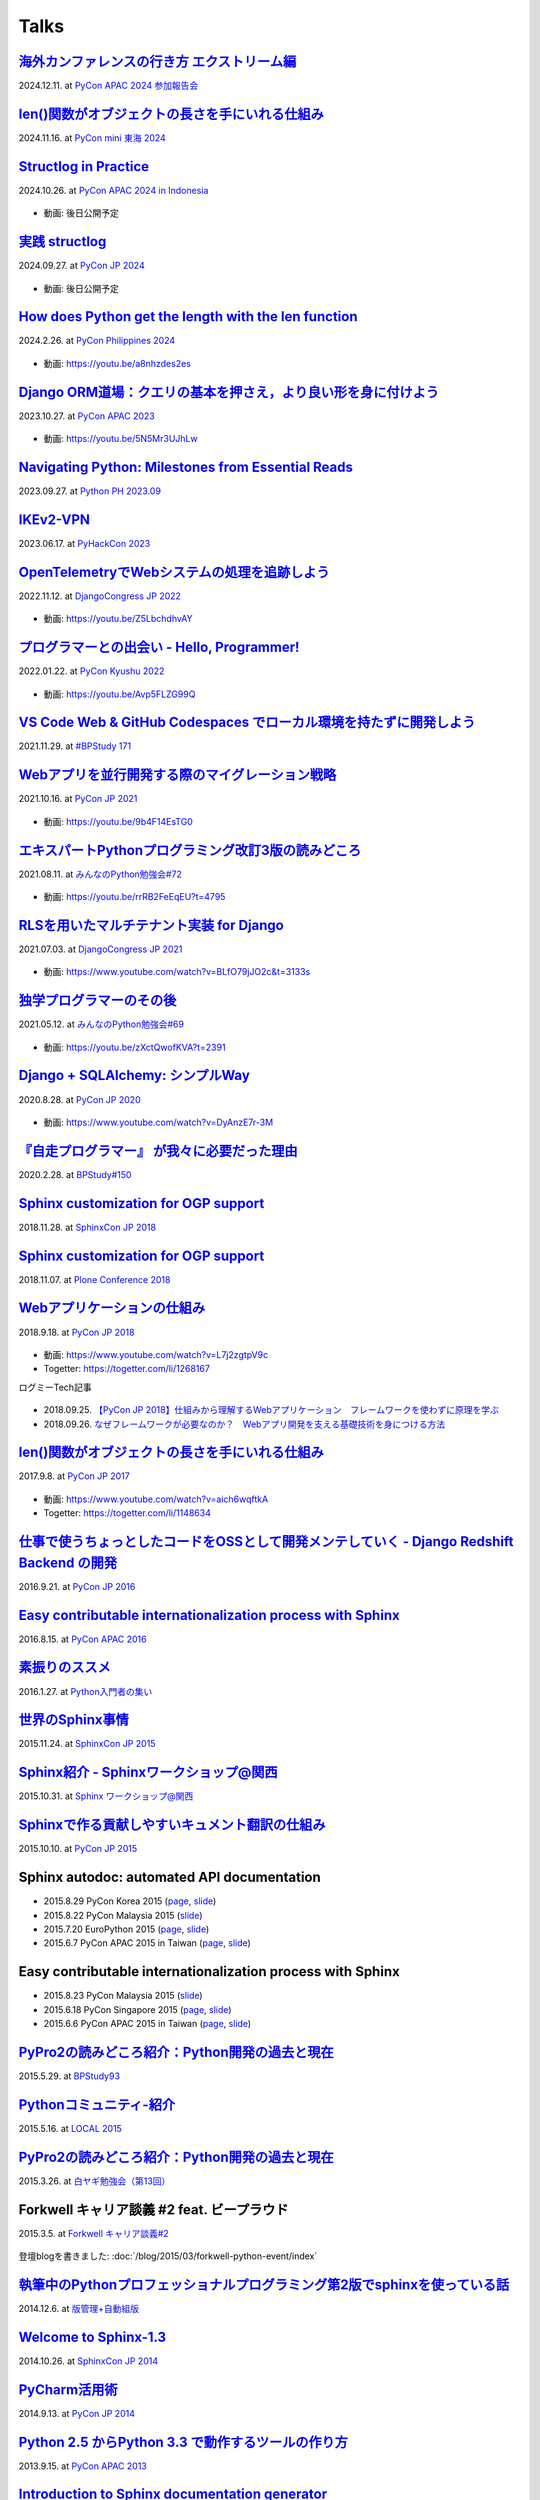 =====
Talks
=====

`海外カンファレンスの行き方 エクストリーム編`__
==================================================
2024.12.11. at `PyCon APAC 2024 参加報告会`__

.. __: https://docs.google.com/presentation/d/e/2PACX-1vSJhLpF4FRbUgtSx-ruMew9A3zlecO37vVPuMlE3wUq2wcvwuZF-FxMtJfBlZR5ILakOv6X2C2yyeXR/pub
.. __: https://churadata.connpass.com/event/333786/

  .. raw:: html

    <iframe src="https://docs.google.com/presentation/d/e/2PACX-1vSJhLpF4FRbUgtSx-ruMew9A3zlecO37vVPuMlE3wUq2wcvwuZF-FxMtJfBlZR5ILakOv6X2C2yyeXR/embed?start=false&loop=false&delayms=3000" frameborder="0" width="480" height="299" allowfullscreen="true" mozallowfullscreen="true" webkitallowfullscreen="true"></iframe>


`len()関数がオブジェクトの長さを手にいれる仕組み`__
====================================================
2024.11.16. at `PyCon mini 東海 2024`__

.. __: https://docs.google.com/presentation/d/19P5E-Zr0dnE_RcZzpUzunPaVmhwG8He_/edit
.. __: https://tokai.pycon.jp/2024/

  .. raw:: html

    <iframe src="https://docs.google.com/presentation/d/e/2PACX-1vSAuhRXpGiY4cJ1CaMnAGu1A1b1li7ljZuWoi_gN-pTTAF2xxkEzCNRi5zI9VEzxQ/embed?start=false&loop=false&delayms=3000" frameborder="0" width="480" height="389" allowfullscreen="true" mozallowfullscreen="true" webkitallowfullscreen="true"></iframe>

`Structlog in Practice`__
============================
2024.10.26. at `PyCon APAC 2024 in Indonesia`__

.. __: https://docs.google.com/presentation/d/e/2PACX-1vQMp6ObhP3qjNCC93ancesKkhsgH6Uj5Isgv-JkWfiknPhyQXapZxKg9c6Fn_-67V0_5fQIYJKbAjbO/pub
.. __: https://2024-apac.pycon.id/

  .. raw:: html

    <iframe src="https://docs.google.com/presentation/d/e/2PACX-1vQMp6ObhP3qjNCC93ancesKkhsgH6Uj5Isgv-JkWfiknPhyQXapZxKg9c6Fn_-67V0_5fQIYJKbAjbO/embed?start=false&loop=false&delayms=3000" frameborder="0" width="480" height="299" allowfullscreen="true" mozallowfullscreen="true" webkitallowfullscreen="true"></iframe>

* 動画: 後日公開予定

`実践 structlog`__
===================
2024.09.27. at `PyCon JP 2024`__

.. __: https://docs.google.com/presentation/d/1aST5f0rpdS4jS4pmKC4hbWydHkGCpYpuLwKrZ6u3nb0/pub
.. __: https://2024.pycon.jp/

  .. raw:: html

    <iframe src="https://docs.google.com/presentation/d/e/2PACX-1vTVaUM-c0crLRCnaudH6y4ud5LDDkyLY-GvzMKf_ORCFYoB-ptzZHUDmekjyaIWh-VWvTtO6KTe7k0U/embed?start=false&loop=false&delayms=3000" frameborder="0" width="480" height="299" allowfullscreen="true" mozallowfullscreen="true" webkitallowfullscreen="true"></iframe>

* 動画: 後日公開予定

`How does Python get the length with the len function`__
=========================================================
2024.2.26. at `PyCon Philippines 2024`__

.. __: https://docs.google.com/presentation/d/e/2PACX-1vRBodXX9LU8fQ8bLLkqUUjATpfBLqRaCJZVrWG892A4GqcAWkAtv3a2uQohGnh5IOfdPCvqQp_vQ6rf/pub
.. __: https://pycon-2024.python.ph/

  .. raw:: html

    <iframe src="https://docs.google.com/presentation/d/e/2PACX-1vRBodXX9LU8fQ8bLLkqUUjATpfBLqRaCJZVrWG892A4GqcAWkAtv3a2uQohGnh5IOfdPCvqQp_vQ6rf/embed?start=false&loop=false&delayms=3000" frameborder="0" width="480" height="389" allowfullscreen="true" mozallowfullscreen="true" webkitallowfullscreen="true"></iframe>

* 動画: https://youtu.be/a8nhzdes2es

`Django ORM道場：クエリの基本を押さえ，より良い形を身に付けよう`__
==========================================================================
2023.10.27. at `PyCon APAC 2023`__

.. __: https://www.slideshare.net/shimizukawa/pycon-apac-2023-django-orm-dojo
.. __: https://2023-apac.pycon.jp/timetable?id=GJJGPS

  .. raw:: html

     <iframe src="https://www.slideshare.net/slideshow/embed_code/key/m1itZ84rs0cKVc?startSlide=1" width="597" height="486" frameborder="0" marginwidth="0" marginheight="0" scrolling="no" style="border:1px solid #CCC; border-width:1px; margin-bottom:5px;max-width: 100%;" allowfullscreen></iframe><div style="margin-bottom:5px"><strong><a href="https://www.slideshare.net/shimizukawa/pycon-apac-2023-django-orm-dojo" title="Django ORM道場：クエリの基本を押さえ，より良い形を身に付けよう" target="_blank">Django ORM道場：クエリの基本を押さえ，より良い形を身に付けよう</a></strong> from <strong><a href="https://www.slideshare.net/shimizukawa" target="_blank">Takayuki Shimizukawa</a></strong></div>

* 動画: https://youtu.be/5N5Mr3UJhLw

`Navigating Python: Milestones from Essential Reads`__
===========================================================
2023.09.27. at `Python PH 2023.09`__

.. __: https://www.slideshare.net/shimizukawa/pythonph-202309
.. __: https://www.meetup.com/ja-JP/pythonph/events/296081160/

  .. raw:: html

     <iframe src="https://www.slideshare.net/slideshow/embed_code/key/iGt9RXhVSyy3dp?startSlide=1" width="597" height="486" frameborder="0" marginwidth="0" marginheight="0" scrolling="no" style="border:1px solid #CCC; border-width:1px; margin-bottom:5px;max-width: 100%;" allowfullscreen></iframe><div style="margin-bottom:5px"><strong><a href="https://www.slideshare.net/shimizukawa/pythonph-202309" title="Navigating Python: Milestones from Essential Reads" target="_blank">Navigating Python: Milestones from Essential Reads</a></strong> from <strong><a href="https://www.slideshare.net/shimizukawa" target="_blank">Takayuki Shimizukawa</a></strong></div>


`IKEv2-VPN`__
=======================
2023.06.17. at `PyHackCon 2023`__

.. __: https://www.slideshare.net/shimizukawa/ikev2vpn-pyhackcon2023
.. __: https://pyhack.connpass.com/event/282942/

  .. raw:: html

     <iframe src="https://www.slideshare.net/slideshow/embed_code/key/5e97DPE8rOincK?startSlide=1" width="597" height="486" frameborder="0" marginwidth="0" marginheight="0" scrolling="no" style="border:1px solid #CCC; border-width:1px; margin-bottom:5px;max-width: 100%;" allowfullscreen></iframe><div style="margin-bottom:5px"><strong><a href="https://www.slideshare.net/shimizukawa/ikev2vpn-pyhackcon2023" title="IKEv2-VPN PyHackCon2023" target="_blank">IKEv2-VPN PyHackCon2023</a></strong> from <strong><a href="https://www.slideshare.net/shimizukawa" target="_blank">Takayuki Shimizukawa</a></strong></div>


`OpenTelemetryでWebシステムの処理を追跡しよう`__
==============================================================
2022.11.12. at `DjangoCongress JP 2022`__

.. __: https://www.slideshare.net/shimizukawa/lets-trace-web-system-processes-with-opentelemetry-djangocongress-jp-2022
.. __: https://djangocongress.jp/2022.html#talk-10

  .. raw:: html

     <iframe src="https://www.slideshare.net/slideshow/embed_code/key/b8bKTLj1VIMx2e?startSlide=1" width="597" height="486" frameborder="0" marginwidth="0" marginheight="0" scrolling="no" style="border:1px solid #CCC; border-width:1px; margin-bottom:5px;max-width: 100%;" allowfullscreen></iframe><div style="margin-bottom:5px"><strong><a href="https://www.slideshare.net/shimizukawa/lets-trace-web-system-processes-with-opentelemetry-djangocongress-jp-2022" title="OpenTelemetryでWebシステムの処理を追跡しよう - DjangoCongress JP 2022" target="_blank">OpenTelemetryでWebシステムの処理を追跡しよう - DjangoCongress JP 2022</a></strong> from <strong><a href="https://www.slideshare.net/shimizukawa" target="_blank">Takayuki Shimizukawa</a></strong></div>

* 動画: https://youtu.be/Z5LbchdhvAY

`プログラマーとの出会い - Hello, Programmer!`__
==============================================================
2022.01.22. at `PyCon Kyushu 2022`__

.. __: https://www.slideshare.net/shimizukawa/20220122-hello-programmer-at-pycon-kyushu-2022
.. __: https://kyushu.pycon.jp/2022/#keynote

  .. raw:: html

     <iframe src="https://www.slideshare.net/slideshow/embed_code/key/sTysLknbjnekJj?startSlide=1" width="597" height="486" frameborder="0" marginwidth="0" marginheight="0" scrolling="no" style="border:1px solid #CCC; border-width:1px; margin-bottom:5px;max-width: 100%;" allowfullscreen></iframe><div style="margin-bottom:5px"><strong><a href="https://www.slideshare.net/shimizukawa/20220122-hello-programmer-at-pycon-kyushu-2022" title="プログラマーとの出会い - Hello, Programmer! at PyCon Kyushu 2022" target="_blank">プログラマーとの出会い - Hello, Programmer! at PyCon Kyushu 2022</a></strong> from <strong><a href="https://www.slideshare.net/shimizukawa" target="_blank">Takayuki Shimizukawa</a></strong></div>

* 動画: https://youtu.be/Avp5FLZG99Q


`VS Code Web & GitHub Codespaces でローカル環境を持たずに開発しよう`__
===========================================================================
2021.11.29. at `#BPStudy 171`__

.. __: https://www.slideshare.net/shimizukawa/github-codespaces-20211129-bpstudy
.. __: https://bpstudy.connpass.com/event/230981/

  .. raw:: html

     <iframe src="https://www.slideshare.net/slideshow/embed_code/key/rRkSB5dnJdfawL?startSlide=1" width="597" height="486" frameborder="0" marginwidth="0" marginheight="0" scrolling="no" style="border:1px solid #CCC; border-width:1px; margin-bottom:5px;max-width: 100%;" allowfullscreen></iframe><div style="margin-bottom:5px"><strong><a href="https://www.slideshare.net/shimizukawa/github-codespaces-20211129-bpstudy" title="VS Code Web & GitHub Codespaces でローカル環境を持たずに開発しよう 2021/11/29 #BPStudy" target="_blank">VS Code Web & GitHub Codespaces でローカル環境を持たずに開発しよう 2021/11/29 #BPStudy</a></strong> from <strong><a href="https://www.slideshare.net/shimizukawa" target="_blank">Takayuki Shimizukawa</a></strong></div>


`Webアプリを並行開発する際のマイグレーション戦略`__
======================================================
2021.10.16. at `PyCon JP 2021`__

.. __: https://www.slideshare.net/shimizukawa/migration-strategies-for-parallel-development-of-web-applications
.. __: https://2021.pycon.jp/time-table/?id=273396

  .. raw:: html

     <iframe src="//www.slideshare.net/slideshow/embed_code/key/4jSEzkZ3ee9spl" width="595" height="485" frameborder="0" marginwidth="0" marginheight="0" scrolling="no" style="border:1px solid #CCC; border-width:1px; margin-bottom:5px; max-width: 100%;" allowfullscreen> </iframe> <div style="margin-bottom:5px"> <strong> <a href="//www.slideshare.net/shimizukawa/migration-strategies-for-parallel-development-of-web-applications" title="Webアプリを並行開発する際のマイグレーション戦略" target="_blank">Webアプリを並行開発する際のマイグレーション戦略</a> </strong> from <strong><a href="https://www.slideshare.net/shimizukawa" target="_blank">Takayuki Shimizukawa</a></strong> </div>

* 動画: https://youtu.be/9b4F14EsTG0


`エキスパートPythonプログラミング改訂3版の読みどころ`__
=======================================================
2021.08.11. at `みんなのPython勉強会#72`__

.. __: https://www.slideshare.net/shimizukawa/expert-python-programming-3rd-ja-stapy72-249960680
.. __: https://startpython.connpass.com/event/219206/

  .. raw:: html

     <iframe src="//www.slideshare.net/slideshow/embed_code/key/4yCBh3Lxhzdwoq" width="595" height="485" frameborder="0" marginwidth="0" marginheight="0" scrolling="no" style="border:1px solid #CCC; border-width:1px; margin-bottom:5px; max-width: 100%;" allowfullscreen> </iframe> <div style="margin-bottom:5px"> <strong> <a href="//www.slideshare.net/shimizukawa/expert-python-programming-3rd-ja-stapy72-249960680" title="エキスパートPythonプログラミング改訂3版の読みどころ" target="_blank">エキスパートPythonプログラミング改訂3版の読みどころ</a> </strong> from <strong><a href="https://www.slideshare.net/shimizukawa" target="_blank">Takayuki Shimizukawa</a></strong> </div>

* 動画: https://youtu.be/rrRB2FeEqEU?t=4795

`RLSを用いたマルチテナント実装 for Django`__
============================================
2021.07.03. at `DjangoCongress JP 2021`__

.. __: https://www.slideshare.net/shimizukawa/a-multitenant-implementation-using-rls-for-django
.. __: https://django.connpass.com/event/214451/

  .. raw:: html

     <iframe src="//www.slideshare.net/slideshow/embed_code/key/i1RvLY0SMKY2B1" width="595" height="485" frameborder="0" marginwidth="0" marginheight="0" scrolling="no" style="border:1px solid #CCC; border-width:1px; margin-bottom:5px; max-width: 100%;" allowfullscreen> </iframe> <div style="margin-bottom:5px"> <strong> <a href="//www.slideshare.net/shimizukawa/a-multitenant-implementation-using-rls-for-django" title="RLSを用いたマルチテナント実装 for Django" target="_blank">RLSを用いたマルチテナント実装 for Django</a> </strong> from <strong><a href="https://www.slideshare.net/shimizukawa" target="_blank">Takayuki Shimizukawa</a></strong> </div>

* 動画: https://www.youtube.com/watch?v=BLfO79jJO2c&t=3133s

`独学プログラマーのその後`__
=============================
2021.05.12. at `みんなのPython勉強会#69`__

.. __: https://www.slideshare.net/shimizukawa/the-selftaughtprogrammerandbeyond20210512
.. __: https://startpython.connpass.com/event/201615/

  .. raw:: html

     <iframe src="//www.slideshare.net/slideshow/embed_code/key/gf0spw8HvGiw5E" width="595" height="485" frameborder="0" marginwidth="0" marginheight="0" scrolling="no" style="border:1px solid #CCC; border-width:1px; margin-bottom:5px; max-width: 100%;" allowfullscreen> </iframe> <div style="margin-bottom:5px"> <strong> <a href="//www.slideshare.net/shimizukawa/the-selftaughtprogrammerandbeyond20210512" title="独学プログラマーのその後" target="_blank">独学プログラマーのその後</a> </strong> from <strong><a href="https://www.slideshare.net/shimizukawa" target="_blank">Takayuki Shimizukawa</a></strong> </div>

* 動画: https://youtu.be/zXctQwofKVA?t=2391

`Django + SQLAlchemy: シンプルWay`__
====================================
2020.8.28. at `PyCon JP 2020`__

.. __: https://www.slideshare.net/shimizukawa/simple-way-with-django-sqlalchemy-20200828-updated-version
.. __: https://pycon.jp/2020/timetable/?id=203756

  .. raw:: html

     <iframe src="//www.slideshare.net/slideshow/embed_code/key/gAObV6I7ku7lWC" width="595" height="485" frameborder="0" marginwidth="0" marginheight="0" scrolling="no" style="border:1px solid #CCC; border-width:1px; margin-bottom:5px; max-width: 100%;" allowfullscreen> </iframe> <div style="margin-bottom:5px"> <strong> <a href="//www.slideshare.net/shimizukawa/simple-way-with-django-sqlalchemy-20200828-updated-version" title="【修正版】Django + SQLAlchemy: シンプルWay" target="_blank">【修正版】Django + SQLAlchemy: シンプルWay</a> </strong> from <strong><a href="https://www.slideshare.net/shimizukawa" target="_blank">Takayuki Shimizukawa</a></strong> </div>

* 動画: https://www.youtube.com/watch?v=DyAnzE7r-3M

`『自走プログラマー』 が我々に必要だった理由`__
=================================================
2020.2.28. at `BPStudy#150`__

.. __: https://www.slideshare.net/shimizukawa/the-reason-we-needed-the-selfpropelled-programmer-book
.. __: https://bpstudy.connpass.com/event/166409/

  .. raw:: html

     <iframe src="//www.slideshare.net/slideshow/embed_code/key/onq4w2GvIwOrff" width="595" height="485" frameborder="0" marginwidth="0" marginheight="0" scrolling="no" style="border:1px solid #CCC; border-width:1px; margin-bottom:5px; max-width: 100%;" allowfullscreen> </iframe> <div style="margin-bottom:5px"> <strong> <a href="//www.slideshare.net/shimizukawa/the-reason-we-needed-the-selfpropelled-programmer-book" title="『自走プログラマー』 が我々に必要だった理由" target="_blank">『自走プログラマー』 が我々に必要だった理由</a> </strong> from <strong><a href="https://www.slideshare.net/shimizukawa" target="_blank">Takayuki Shimizukawa</a></strong> </div>

`Sphinx customization for OGP support`__
========================================
2018.11.28. at `SphinxCon JP 2018`__

.. __: https://www.slideshare.net/shimizukawa/sphinx-customization-for-ogp-support-sphinx-con-jp-2018
.. __: https://sphinxjp.connpass.com/event/103294/

  .. raw:: html

     <iframe src="//www.slideshare.net/slideshow/embed_code/key/juUPSQnrDSmCxD" width="595" height="485" frameborder="0" marginwidth="0" marginheight="0" scrolling="no" style="border:1px solid #CCC; border-width:1px; margin-bottom:5px; max-width: 100%;" allowfullscreen> </iframe> <div style="margin-bottom:5px"> <strong> <a href="//www.slideshare.net/shimizukawa/sphinx-customization-for-ogp-support-sphinx-con-jp-2018" title="Sphinx customization for OGP support at SphinxCon JP 2018" target="_blank">Sphinx customization for OGP support at SphinxCon JP 2018</a> </strong> from <strong><a href="https://www.slideshare.net/shimizukawa" target="_blank">Takayuki Shimizukawa</a></strong> </div>


`Sphinx customization for OGP support`__
========================================
2018.11.07. at `Plone Conference 2018`__

.. __: https://docs.google.com/presentation/d/e/2PACX-1vRUIL9NzNqF-boVgrIQYSqsndVIeNAm_F6zj4j-H6LWYe4ACLJw3C0No52P1k9ftGChIbnwIA29BW9k/pub
.. __: https://2018.ploneconf.org/talks/python-web-day/sphinx-customization-for-ogp-support

  .. figure:: /_static/img/ploneconf2018-talk-sphinx-customization-for-ogp-support.png
     :target: https://docs.google.com/presentation/d/e/2PACX-1vRUIL9NzNqF-boVgrIQYSqsndVIeNAm_F6zj4j-H6LWYe4ACLJw3C0No52P1k9ftGChIbnwIA29BW9k/pub
     :width: 80%


`Webアプリケーションの仕組み`__
================================
2018.9.18. at `PyCon JP 2018`__

.. __: https://goo.gl/3vBMzZ
.. __: https://pycon.jp/2018/event/sessions

  .. figure:: /_static/img/pyconjp2018-talk-web-application-mechanism.png
     :target: https://goo.gl/3vBMzZ
     :width: 80%

* 動画: https://www.youtube.com/watch?v=L7j2zgtpV9c
* Togetter: https://togetter.com/li/1268167

ログミーTech記事

.. figure:: docs/images/logmi-webfw1.*
   :target: https://logmi.jp/314757

* 2018.09.25. `【PyCon JP 2018】仕組みから理解するWebアプリケーション　フレームワークを使わずに原理を学ぶ`__
* 2018.09.26. `なぜフレームワークが必要なのか？　Webアプリ開発を支える基礎技術を身につける方法`__

.. __: https://logmi.jp/314757
.. __: https://logmi.jp/314918


`len()関数がオブジェクトの長さを手にいれる仕組み`__
=====================================================
2017.9.8. at `PyCon JP 2017`__

.. __: https://www.slideshare.net/shimizukawa/how-does-python-get-the-length-with-the-len-function
.. __: https://pycon.jp/2017/ja/schedule/presentation/22/

  .. raw:: html

     <iframe src="//www.slideshare.net/slideshow/embed_code/key/aM9Yf35L5nu2e1" width="595" height="485" frameborder="0" marginwidth="0" marginheight="0" scrolling="no" style="border:1px solid #CCC; border-width:1px; margin-bottom:5px; max-width: 100%;" allowfullscreen> </iframe>

* 動画: https://www.youtube.com/watch?v=aich6wqftkA
* Togetter: https://togetter.com/li/1148634


`仕事で使うちょっとしたコードをOSSとして開発メンテしていく - Django Redshift Backend の開発`__
===============================================================================================================================
2016.9.21. at `PyCon JP 2016`__

.. __: https://www.slideshare.net/shimizukawa/why-dont-you-share-your-code-snippet-for-your-jobas-a-open-source-software-pycon-jp-2016
.. __: https://pycon.jp/2016/ja/schedule/presentation/48/

  .. raw:: html

     <iframe src="//www.slideshare.net/slideshow/embed_code/key/3FTXp1hrS1U3WN" width="595" height="485" frameborder="0" marginwidth="0" marginheight="0" scrolling="no" style="border:1px solid #CCC; border-width:1px; margin-bottom:5px; max-width: 100%;" allowfullscreen> </iframe>


`Easy contributable internationalization process with Sphinx`__
====================================================================
2016.8.15. at `PyCon APAC 2016`__

.. __: https://www.slideshare.net/shimizukawa/easy-contributable-internationalization-process-with-sphinx-at-pycon-apac-2016
.. __: https://www.pycon.kr/2016apac/program/44

  .. raw:: html

     <iframe src="//www.slideshare.net/slideshow/embed_code/key/N4BCVTyZhKKK9u" width="595" height="485" frameborder="0" marginwidth="0" marginheight="0" scrolling="no" style="border:1px solid #CCC; border-width:1px; margin-bottom:5px; max-width: 100%;" allowfullscreen> </iframe>

`素振りのススメ`__
=======================
2016.1.27. at `Python入門者の集い`__

.. __: https://www.slideshare.net/shimizukawa/suburi-no-susume-at-python-nyumon
.. __: https://python-nyumon.connpass.com/event/23466/

  .. raw:: html

     <iframe src="//www.slideshare.net/slideshow/embed_code/key/9iS8q5POhRi14T" width="595" height="485" frameborder="0" marginwidth="0" marginheight="0" scrolling="no" style="border:1px solid #CCC; border-width:1px; margin-bottom:5px; max-width: 100%;" allowfullscreen> </iframe>

`世界のSphinx事情`__
=======================
2015.11.24. at `SphinxCon JP 2015`__

.. __: https://www.slideshare.net/shimizukawa/sphinx-in-the-world-sphinxcon-jp-2015
.. __: http://sphinx-users.jp/event/20151124_sphinxconjp/index.html

  .. raw:: html

     <iframe src="//www.slideshare.net/slideshow/embed_code/key/6ZTrb69QtZXetG" width="595" height="485" frameborder="0" marginwidth="0" marginheight="0" scrolling="no" style="border:1px solid #CCC; border-width:1px; margin-bottom:5px; max-width: 100%;" allowfullscreen> </iframe> <div style="margin-bottom:5px"> <strong> <a href="//www.slideshare.net/shimizukawa/sphinx-in-the-world-sphinxcon-jp-2015" title="世界のSphinx事情 @ SphinxCon JP 2015" target="_blank">世界のSphinx事情 @ SphinxCon JP 2015</a> </strong> from <strong><a target="_blank" href="https://www.slideshare.net/shimizukawa">Takayuki Shimizukawa</a></strong> </div>


`Sphinx紹介 - Sphinxワークショップ@関西`__
=============================================
2015.10.31. at `Sphinx ワークショップ@関西`__

.. __: https://www.slideshare.net/shimizukawa/jus-sphinx-sphinx
.. __: https://sphinxjp.connpass.com/event/22023/

  .. raw:: html

     <iframe src="//www.slideshare.net/slideshow/embed_code/key/JTOFDiQsiS9bgF" width="595" height="485" frameborder="0" marginwidth="0" marginheight="0" scrolling="no" style="border:1px solid #CCC; border-width:1px; margin-bottom:5px; max-width: 100%;" allowfullscreen> </iframe> <div style="margin-bottom:5px"> <strong> <a href="//www.slideshare.net/shimizukawa/jus-sphinx-sphinx" title="JUS関西 Sphinxワークショップ@関西 Sphinx紹介" target="_blank">JUS関西 Sphinxワークショップ@関西 Sphinx紹介</a> </strong> from <strong><a target="_blank" href="https://www.slideshare.net/shimizukawa">Takayuki Shimizukawa</a></strong> </div>

`Sphinxで作る貢献しやすいキュメント翻訳の仕組み`__
======================================================
2015.10.10. at `PyCon JP 2015`__

.. __: https://www.slideshare.net/shimizukawa/sphinx-53764167
.. __: https://pycon.jp/2015/ja/schedule/presentation/45/

.. raw:: html

   <iframe src="//www.slideshare.net/slideshow/embed_code/key/sSPVJJCHbsvUyt" width="595" height="485" frameborder="0" marginwidth="0" marginheight="0" scrolling="no" style="border:1px solid #CCC; border-width:1px; margin-bottom:5px; max-width: 100%;" allowfullscreen> </iframe> <div style="margin-bottom:5px"> <strong> <a href="//www.slideshare.net/shimizukawa/sphinx-53764167" title="Sphinxで作る貢献しやすいキュメント翻訳の仕組み" target="_blank">Sphinxで作る貢献しやすいキュメント翻訳の仕組み</a> </strong> from <strong><a target="_blank" href="https://www.slideshare.net/shimizukawa">Takayuki Shimizukawa</a></strong> </div>

Sphinx autodoc: automated API documentation
============================================

* 2015.8.29 PyCon Korea 2015 (page__, slide__)

  .. __: https://www.pycon.kr/2015/program/33
  .. __: https://www.slideshare.net/shimizukawa/sphinx-autodoc-automated-api-documentation-pyconkr-2015

* 2015.8.22 PyCon Malaysia 2015 (slide__)

  .. __: https://www.slideshare.net/shimizukawa/sphinx-autodoc-automated-api-documentation-pyconmy-2015

* 2015.7.20 EuroPython 2015 (page__, slide__)

  .. __: https://ep2015.europython.eu/conference/talks/sphinx-autodoc-automated-api-documentation
  .. __: https://www.slideshare.net/shimizukawa/sphinx-autodoc-automated-api-documentation-europython-2015-in-bilbao

* 2015.6.7 PyCon APAC 2015 in Taiwan (page__, slide__)

  .. __: https://tw.pycon.org/2015apac/zh/program/69
  .. __: https://www.slideshare.net/shimizukawa/sphinx-autodoc-automated-api-documentation-pyconapac2015


Easy contributable internationalization process with Sphinx
============================================================

* 2015.8.23 PyCon Malaysia 2015 (slide__)

  .. __: https://www.slideshare.net/shimizukawa/easy-contributable-internationalization-process-with-sphinx-pyconmy2015

* 2015.6.18 PyCon Singapore 2015 (page__, slide__)

  .. __: https://pycon.sg/static/archive/2015/schedule/presentation/49/index.html
  .. __: https://www.slideshare.net/shimizukawa/easy-contributable-internationalization-process-with-sphinx-pyconsg2015

* 2015.6.6 PyCon APAC 2015 in Taiwan (page__, slide__)

  .. __: https://tw.pycon.org/2015apac/zh/program/50
  .. __: https://www.slideshare.net/shimizukawa/easy-contributable-internationalization-process-with-sphinx-pycon-apac-2015-in-taiwan-49057754

`PyPro2の読みどころ紹介：Python開発の過去と現在`__
====================================================
2015.5.29. at `BPStudy93`__

.. __: https://www.slideshare.net/shimizukawa/pypro2python-bpstudy93
.. __: https://bpstudy.connpass.com/event/13348/


`Pythonコミュニティ-紹介`__
=============================
2015.5.16. at `LOCAL 2015`__

.. __: https://www.slideshare.net/shimizukawa/python-local-2015
.. __: https://local-community-summit.doorkeeper.jp/events/22821

`PyPro2の読みどころ紹介：Python開発の過去と現在`__
=====================================================
2015.3.26. at `白ヤギ勉強会（第13回）`__

.. __: https://www.slideshare.net/shimizukawa/pypro2python3
.. __: http://aial.connpass.com/event/12900/


Forkwell キャリア談義 #2 feat. ビープラウド
=============================================
2015.3.5. at `Forkwell キャリア談義#2`__

.. __: https://forkwell.connpass.com/event/11424/

.. figure:: docs/images/forkwell-carrier-2.png
   :target: https://forkwell.connpass.com/event/11424/

登壇blogを書きました: :doc:`/blog/2015/03/forkwell-python-event/index`


`執筆中のPythonプロフェッショナルプログラミング第2版でsphinxを使っている話`__
=================================================================================
2014.12.6. at `版管理+自動組版`__

.. __: https://www.slideshare.net/shimizukawa/python2sphinx
.. __: https://connpass.com/event/6724/


`Welcome to Sphinx-1.3`__
==============================
2014.10.26. at `SphinxCon JP 2014`__

.. __: http://www.freia.jp/taka/slides/sphinxconjp2014-welcome-to-sphinx-1.3/index.html
.. __: http://sphinx-users.jp/event/20141026_sphinxconjp/

`PyCharm活用術`__
======================
2014.9.13. at `PyCon JP 2014`__

.. __: http://www.freia.jp/taka/slides/pyconjp2014-pycharm/index.html
.. __: https://pycon.jp/2014/schedule/presentation/5/


`Python 2.5 からPython 3.3 で動作するツールの作り方`__
====================================================================
2013.9.15. at `PyCon APAC 2013`__

.. __: http://www.freia.jp/taka/slides/pyconapac2013-how-to-make-with-python2-to-3/index.html
.. __: https://apac-2013.pycon.jp/ja/program/sessions.html#session-15-1300-rooma0715-ja1-ja


`Introduction to Sphinx documentation generator`__
=======================================================
2013.5.25. at `PyCon Taiwan 2013`__

.. __: http://www.freia.jp/taka/slides/pycontw2013-sphinx-introduction/index.html
.. __: http://tw.pycon.org/2013/ja/speaker/#speaker_id_11


`Chefの 環境別設定が難しい話`__
==================================
2013.6.14. at `Biglobe Tech Talk #1`__

.. __: http://www.freia.jp/taka/slides/biglobe-tech-talk1-chef-lt/index.html
.. __: http://connpass.com/event/2486/


`Chefで構築するBP-Redmine環境`__
======================================
2013.4.26. at `BPStudy#68`__

.. __: http://www.freia.jp/taka/slides/bpstudy68-chef/index.html
.. __: http://connpass.com/event/2207/


`Pythonな会社でchefしてる例の紹介`__
======================================
2013.4.15. at `Chef Casual Talk #1`__

.. __: http://www.freia.jp/taka/slides/chef-casual-talk1/index.html
.. __: http://chef-meetup.doorkeeper.jp/events/3513


`ドキュメントジェネレータSphinx`__
======================================
2013.4.6. at `万葉.rb`__

.. __: http://www.freia.jp/taka/slides/everyrb-6th/index.html
.. __: http://everyleaf.github.io/kaigi/


`Sphinx 1.2 preview`__
===========================
2013.2.23. at `SphinxCon JP 2013 Spring`__

.. __: http://www.freia.jp/taka/slides/sphinx120-preview/index.html
.. __: http://connpass.com/event/1379/


`Writing a book using sphinx`_
=====================================================
2012.9.16. at `SphinxCon JP 2012`__

.. _Writing a book using sphinx: https://www.slideshare.net/shimizukawa/writing-a-book-using-sphinx-sphinxconjp-2012
.. __: http://sphinx-users.jp/event/20120916_sphinxconjp/

日本語と英語のスライドがあります

- `Sphinxを使って本を書こう`__
- `Writing a book using sphinx`_

.. __: https://www.slideshare.net/shimizukawa/sphinx-pyconjp-2012


`Refactoring A Python Beginner's Code`__
==============================================
2012.9.15. at `PyCon JP 2012`__

.. __: http://www.freia.jp/taka/slides/refactoring-python-beginners-code/index.html
.. __: http://2012.pycon.jp/program/sessions.html#session-15-1455-room433-ja


`PYTHON PACKAGING`__
==========================
2012.3.17. at `Python Developers Festa 2012.03`__

.. __: https://www.slideshare.net/shimizukawa/python-packaging-pyfes-201203
.. __: http://voluntas.hatenablog.com/entry/20111015/1318682867

`Pythonスタートアップ勉強会 Python入門`__
===========================================
2011.9.28. at リクルートエージェント Pythonスタートアップセミナー

.. __: https://www.slideshare.net/shimizukawa/python201109-python

* togetter: https://togetter.com/li/193984


`BPStudy#48 PyCon JP 2011 開催報告`__
=======================================
2011.8.31. at `BPStudy#48`__

.. __: https://www.slideshare.net/shimizukawa/bpstudy48-pyconjp2011
.. __: https://bpstudy.connpass.com/event/809/


`ドキュメンテーションを加速するストレスフリーの作図ツール『blockdiag』`__
=============================================================================
2011.6.18. at `日本UNIXユーザ会 2011年6月勉強会`__

.. __: https://www.slideshare.net/shimizukawa/blockdiag-jus20116
.. __: http://sphinx-users.jp/event/20110618_jus_benkyoukai/index.html



`Sphinxからプレゼンテーションスライドを作ってみた`__
======================================================
2011.1.31. at `PyCon mini JP 2011`__

.. __: http://www.freia.jp/taka/slides/pycon-mini-jp-2011-sphinx-presentation/s6/index.html
.. __: https://sites.google.com/site/pyconminijp/reports/lt#TOC-Sphinx-

2つのプレゼン用HTMLテーマでスライドを出力しました

* `s6版`__
* `htmlslide版`__

.. __: http://www.freia.jp/taka/slides/pycon-mini-jp-2011-sphinx-presentation/s6/index.html
.. __: http://www.freia.jp/taka/slides/pycon-mini-jp-2011-sphinx-presentation/htmlslide/index.html


`ドキュメントを作りたくなってしまう魔法のツールSphinx`__
============================================================
2010.12.8. at `日本UNIXユーザ会 2010年12月勉強会`__

.. __: https://www.slideshare.net/shimizukawa/sphinx-6084667
.. __: http://sphinx-users.jp/event/20101203_jus_benkyoukai.html


`Pythonで アジャイル 開発サイクル 2011ver.`__
================================================
2010.9.4. at `XP祭り2010 ～ アジャイル学園祭～`__

.. __: http://www.freia.jp/taka/slides/xpfest2010/index.html
.. __: http://kokucheese.com/event/index/2167/


  Pythonでアジャイル開発を効率よく行う例として、
  分散バージョン管理、構成管理、ユニットテスト、継続的インテグレ―ションなどを
  用いた開発サイクルについて、それぞれPythonのツール群(MercurialHG,buildout,
  Buildbot, Noseなど)の活用方法をお話します。


`テスト自動化 - Buildbot & Selenium`__
=========================================
2008.3.7 at `Python Developers Camp 松本`__

.. __: https://www.slideshare.net/shimizukawa/python-autotest-pdc2008w
.. __: http://www.freia.jp/taka/blog/549/index.html

